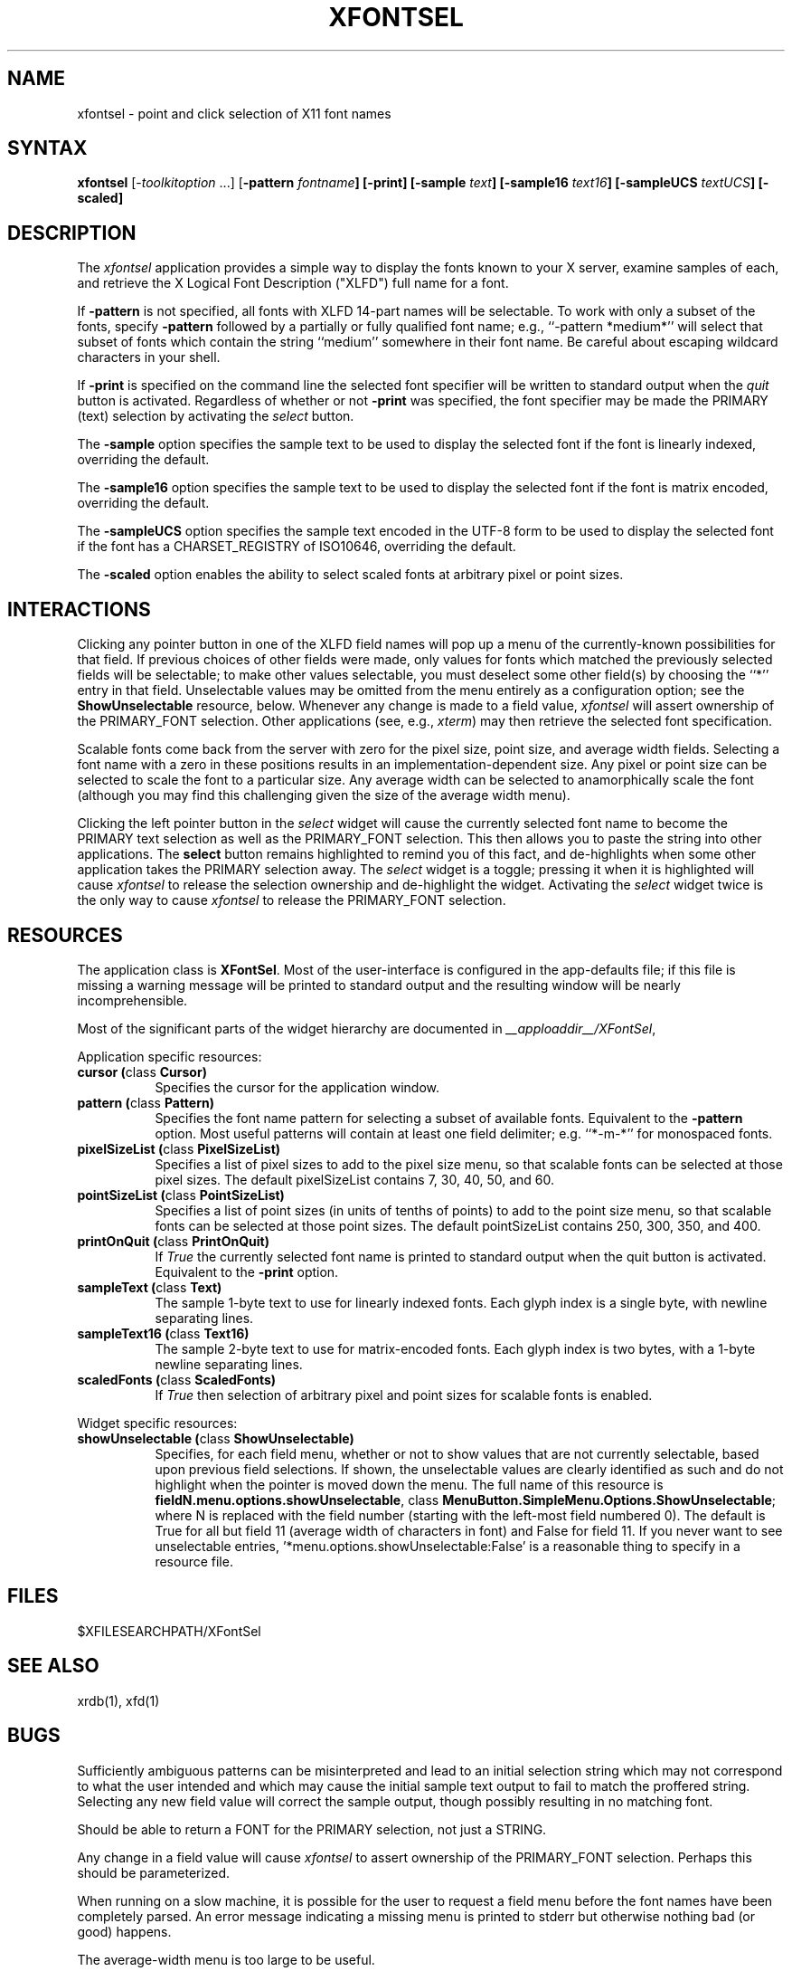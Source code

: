 .\" $XConsortium: xfontsel.man,v 1.14 94/06/10 14:39:10 gildea Exp $
.\" Copyright (c) 1994  X Consortium
.\" 
.\" Permission is hereby granted, free of charge, to any person obtaining
.\" a copy of this software and associated documentation files (the
.\" "Software"), to deal in the Software without restriction, including
.\" without limitation the rights to use, copy, modify, merge, publish,
.\" distribute, sublicense, and/or sell copies of the Software, and to
.\" permit persons to whom the Software is furnished to do so, subject to
.\" the following conditions:
.\" 
.\" The above copyright notice and this permission notice shall be included
.\" in all copies or substantial portions of the Software.
.\" 
.\" THE SOFTWARE IS PROVIDED "AS IS", WITHOUT WARRANTY OF ANY KIND, EXPRESS
.\" OR IMPLIED, INCLUDING BUT NOT LIMITED TO THE WARRANTIES OF
.\" MERCHANTABILITY, FITNESS FOR A PARTICULAR PURPOSE AND NONINFRINGEMENT.
.\" IN NO EVENT SHALL THE X CONSORTIUM BE LIABLE FOR ANY CLAIM, DAMAGES OR
.\" OTHER LIABILITY, WHETHER IN AN ACTION OF CONTRACT, TORT OR OTHERWISE,
.\" ARISING FROM, OUT OF OR IN CONNECTION WITH THE SOFTWARE OR THE USE OR
.\" OTHER DEALINGS IN THE SOFTWARE.
.\" 
.\" Except as contained in this notice, the name of the X Consortium shall
.\" not be used in advertising or otherwise to promote the sale, use or
.\" other dealings in this Software without prior written authorization
.\" from the X Consortium.
.\"
.\" $XFree86: xc/programs/xfontsel/xfontsel.man,v 1.4 2002/10/12 16:06:48 herrb Exp $
.de EX		\"Begin example
.ne 5
.if n .sp 1
.if t .sp .5
.nf
.in +.5i
..
.de EE
.fi
.in -.5i
.if n .sp 1
.if t .sp .5
..
.TH XFONTSEL 1 __xorgversion__
.SH NAME
xfontsel \- point and click selection of X11 font names
.SH SYNTAX
.PP
\fBxfontsel\fP [-\fItoolkitoption\fP ...]
[\fB-pattern \fIfontname\fP]
[\fB-print\fP]
[\fB-sample \fItext\fP]
[\fB-sample16 \fItext16\fP]
[\fB-sampleUCS \fItextUCS\fP]
[\fB-scaled\fP]
.PP
.SH DESCRIPTION
.PP
The \fIxfontsel\fP application provides a simple way to display
the fonts known to your X server, examine samples of each, and
retrieve the X Logical Font Description ("XLFD") full name for a font.
.PP
If \fB-pattern\fP is not specified, all fonts with XLFD 14-part
names will be selectable.  To work with only a subset of the
fonts, specify \fB-pattern\fP followed by a partially or fully
qualified font name; e.g., ``-pattern *medium*'' will
select that subset of fonts which contain the string ``medium''
somewhere in their font name.  Be careful about escaping
wildcard characters in your shell.
.PP
If \fB-print\fP is specified on the command line the selected
font specifier will be written to standard output when the \fIquit\fP
button is activated.  Regardless of whether or not \fB-print\fP was
specified, the font specifier may be made the PRIMARY (text)
selection by activating the \fIselect\fP button.
.PP
The \fB-sample\fP option specifies the sample text to be used to
display the selected font if the font is linearly indexed,
overriding the default.
.PP
The \fB-sample16\fP option specifies the sample text to be used to
display the selected font if the font is matrix encoded,
overriding the default.
.PP
The \fB-sampleUCS\fP option specifies the sample text encoded in the UTF-8
form to be used to display the selected font if the font has a
CHARSET_REGISTRY of ISO10646, overriding the default.
.PP
The \fB-scaled\fP option enables the ability to select scaled fonts
at arbitrary pixel or point sizes.
.PP
.SH INTERACTIONS
.PP
Clicking any pointer button in one of the XLFD field names will pop up
a menu of the currently-known possibilities for that field.  If
previous choices of other fields were made, only values
for fonts which matched the previously selected fields will be
selectable; to make other values selectable, you must deselect
some other field(s) by choosing the ``*'' entry in that field.
Unselectable values may be omitted from the menu entirely as
a configuration option; see the \fBShowUnselectable\fP resource, below.
Whenever any change is made to a field value, \fIxfontsel\fP will
assert ownership of the PRIMARY_FONT selection.  Other applications
(see, e.g., \fIxterm\fP) may then retrieve the selected font specification.
.PP
Scalable fonts come back from the server with zero for the pixel size,
point size, and average width fields.  Selecting a font name with a
zero in these positions results in an implementation-dependent size.
Any pixel or point size can be selected to scale the font to a particular
size.  Any average width can be selected to anamorphically scale the font
(although you may find this challenging given the size of the average
width menu).
.PP
Clicking the left pointer button in the \fIselect\fP widget will
cause the currently selected font name to become the PRIMARY text
selection as well as the PRIMARY_FONT selection.
This then allows you to paste the string into other
applications.  The \fBselect\fP button remains
highlighted to remind you of this fact, and de-highlights when
some other application takes the PRIMARY selection away.  The
\fIselect\fP widget is a toggle; pressing it when it is highlighted
will cause \fIxfontsel\fP to release the selection ownership and
de-highlight the widget.  Activating the \fIselect\fP widget twice
is the only way to cause \fIxfontsel\fP to release the
PRIMARY_FONT selection.
.PP
.SH RESOURCES
.PP
The application class is \fBXFontSel\fP.  Most of the user-interface
is configured in the app-defaults file; if this file is missing
a warning message will be printed to standard output and the
resulting window will be nearly incomprehensible.
.PP
Most of the significant parts of the widget hierarchy are documented
in
.IR __apploaddir__/XFontSel ,
.PP
Application specific resources:
.PP
.TP 8
.B "cursor (\fPclass\fB Cursor)"
Specifies the cursor for the application window.
.TP 8
.B "pattern (\fPclass\fB Pattern)"
Specifies the font name pattern for selecting a subset of
available fonts.  Equivalent to the \fB-pattern\fP option.
Most useful patterns will contain at least one field
delimiter; e.g. ``*-m-*'' for monospaced fonts.
.TP 8
.B "pixelSizeList (\fPclass\fB PixelSizeList)"
Specifies a list of pixel sizes to add to the pixel size menu,
so that scalable fonts can be selected at those pixel sizes.
The default pixelSizeList contains 7, 30, 40, 50, and 60.
.TP 8
.B "pointSizeList (\fPclass\fB PointSizeList)"
Specifies a list of point sizes (in units of tenths of points) to add to
the point size menu, so that scalable fonts can be selected at those
point sizes.  The default pointSizeList contains 250, 300, 350, and 400.
.TP 8
.B "printOnQuit (\fPclass\fB PrintOnQuit)"
If \fITrue\fP the currently selected font name is printed
to standard output when the quit button is activated.
Equivalent to the \fB-print\fP option.
.TP 8
.B "sampleText (\fPclass\fB Text)"
The sample 1-byte text to use for linearly indexed fonts.
Each glyph index is a single byte, with newline separating lines.
.TP 8
.B "sampleText16 (\fPclass\fB Text16)"
The sample 2-byte text to use for matrix-encoded fonts.
Each glyph index is two bytes, with a 1-byte newline separating lines.
.TP 8
.B "scaledFonts (\fPclass\fB ScaledFonts)"
If \fITrue\fP then selection of arbitrary pixel and point sizes for
scalable fonts is enabled.
.PP
Widget specific resources:
.PP
.TP 8
.B "showUnselectable (\fPclass\fB ShowUnselectable)"
Specifies, for each field menu, whether or not to show values that
are not currently selectable, based upon previous field selections.
If shown, the unselectable values are clearly identified as such
and do not highlight when the pointer is moved down the menu.
The full name of this resource is \fBfieldN.menu.options.showUnselectable\fP,
class \fBMenuButton.SimpleMenu.Options.ShowUnselectable\fP;
where N is replaced with the field
number (starting with the left-most field numbered 0).
The default is True for all but field 11 (average width of characters
in font) and False for field 11.  If you never want to see
unselectable entries, '*menu.options.showUnselectable:False' is
a reasonable thing to specify in a resource file.
.PP
.SH FILES
.PP
 $XFILESEARCHPATH/XFontSel
.PP
.SH SEE ALSO
xrdb(1), xfd(1)
.PP
.SH BUGS
.PP
Sufficiently ambiguous patterns can be misinterpreted and lead to an
initial selection string which may not correspond to what the user intended
and which may cause the initial sample text output to fail to match
the proffered string.  Selecting any new field value will correct the
sample output, though possibly resulting in no matching font.
.PP
Should be able to return a FONT for the PRIMARY selection, not
just a STRING.
.PP
Any change in a field value will cause \fIxfontsel\fP to assert
ownership of the PRIMARY_FONT selection.  Perhaps this should
be parameterized.
.PP
When running on a slow machine, it is possible for the user to
request a field menu before the font names have been completely
parsed.  An error message indicating a missing menu is printed
to stderr but otherwise nothing bad (or good) happens.
.PP
The average-width menu is too large to be useful.
.SH COPYRIGHT
Copyright 1989, 1991,  X Consortium
.br
See \fIX(__miscmansuffix__)\fP for a full statement of rights and permissions.
.SH AUTHOR
.PP
Ralph R. Swick, Digital Equipment Corporation/MIT Project Athena
.br
Mark Leisher <mleisher@crl.nmsu.edu> added the support for the UTF-8 sample
text.
